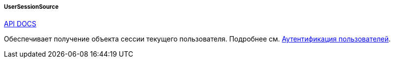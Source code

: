 :sourcesdir: ../../../../../source

[[userSessionSource]]
===== UserSessionSource

++++
<div class="manual-live-demo-container">
    <a href="http://files.cuba-platform.com/javadoc/cuba/7.2/com/haulmont/cuba/core/global/UserSessionSource.html" class="api-docs-btn" target="_blank">API DOCS</a>
</div>
++++

Обеспечивает получение объекта сессии текущего пользователя. Подробнее см. <<authentication,Аутентификация пользователей>>.

